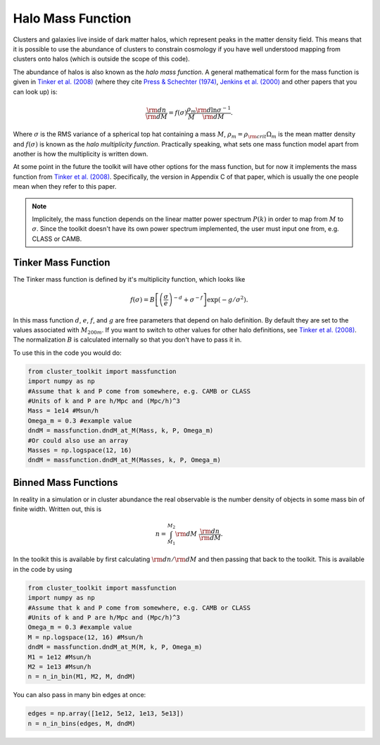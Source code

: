 ******************************
Halo Mass Function
******************************

Clusters and galaxies live inside of dark matter halos, which represent peaks in the matter density field. This means that it is possible to use the abundance of clusters to constrain cosmology if you have well understood mapping from clusters onto halos (which is outside the scope of this code).

The abundance of halos is also known as the *halo mass function*. A general mathematical form for the mass function is given in `Tinker et al. (2008) <https://arxiv.org/abs/0803.2706>`_ (where they cite `Press & Schechter (1974) <http://adsabs.harvard.edu/abs/1974ApJ...187..425P>`_, `Jenkins et al. (2000) <https://arxiv.org/abs/astro-ph/0005260>`_ and other papers that you can look up) is:

.. math::

   \frac{{\rm d}n}{{\rm d}M} = f(\sigma)\frac{\rho_m}{M}\frac{{\rm d}\ln\sigma^{-1}}{{\rm d}M}.

Where :math:`\sigma` is the RMS variance of a spherical top hat containing a mass :math:`M`, :math:`\rho_m=\rho_{\rm crit}\Omega_m` is the mean matter density and :math:`f(\sigma)` is known as the *halo multiplicity function*. Practically speaking, what sets one mass function model apart from another is how the multiplicity is written down.

At some point in the future the toolkit will have other options for the mass function, but for now it implements the mass function from `Tinker et al. (2008) <https://arxiv.org/abs/0803.2706>`_. Specifically, the version in Appendix C of that paper, which is usually the one people mean when they refer to this paper.

.. note::

   Implicitely, the mass function depends on the linear matter power spectrum :math:`P(k)` in order to map from :math:`M` to :math:`\sigma`. Since the toolkit doesn't have its own power spectrum implemented, the user must input one from, e.g. CLASS or CAMB.

Tinker Mass Function
====================

The Tinker mass function is defined by it's multiplicity function, which looks like

.. math::

   f(\sigma) = B\left[\left(\frac{\sigma}{e}\right)^{-d} + \sigma^{-f}\right]\exp(-g/\sigma^2).

In this mass function :math:`d`, :math:`e`, :math:`f`, and :math:`g` are free parameters that depend on halo definition. By default they are set to the values associated with :math:`M_{200m}`. If you want to switch to other values for other halo definitions, see `Tinker et al. (2008) <https://arxiv.org/abs/0803.2706>`_. The normalization :math:`B` is calculated internally so that you don't have to pass it in.

To use this in the code you would do:

.. code::

   from cluster_toolkit import massfunction
   import numpy as np
   #Assume that k and P come from somewhere, e.g. CAMB or CLASS
   #Units of k and P are h/Mpc and (Mpc/h)^3
   Mass = 1e14 #Msun/h
   Omega_m = 0.3 #example value
   dndM = massfunction.dndM_at_M(Mass, k, P, Omega_m)
   #Or could also use an array
   Masses = np.logspace(12, 16)
   dndM = massfunction.dndM_at_M(Masses, k, P, Omega_m)


Binned Mass Functions
=====================

In reality in a simulation or in cluster abundance the real observable is the number density of objects in some mass bin of finite width. Written out, this is

.. math::

   n = \int_{M_1}^{M_2}{\rm d}M\ \frac{{\rm d}n}{{\rm d}M}.

In the toolkit this is available by first calculating :math:`{\rm d}n/{\rm d}M` and then passing that back to the toolkit. This is available in the code by using

.. code::

   from cluster_toolkit import massfunction
   import numpy as np
   #Assume that k and P come from somewhere, e.g. CAMB or CLASS
   #Units of k and P are h/Mpc and (Mpc/h)^3
   Omega_m = 0.3 #example value
   M = np.logspace(12, 16) #Msun/h
   dndM = massfunction.dndM_at_M(M, k, P, Omega_m)
   M1 = 1e12 #Msun/h
   M2 = 1e13 #Msun/h
   n = n_in_bin(M1, M2, M, dndM)

You can also pass in many bin edges at once:

.. code::

   edges = np.array([1e12, 5e12, 1e13, 5e13])
   n = n_in_bins(edges, M, dndM)
